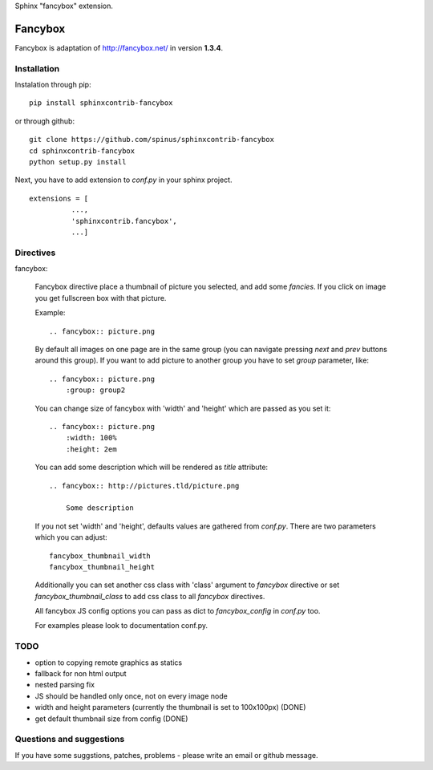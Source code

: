 Sphinx "fancybox" extension.

Fancybox
========

Fancybox is adaptation of `<http://fancybox.net/>`_ in version **1.3.4**.

Installation
------------

Instalation through pip: ::

    pip install sphinxcontrib-fancybox

or through github: ::

    git clone https://github.com/spinus/sphinxcontrib-fancybox
    cd sphinxcontrib-fancybox
    python setup.py install

Next, you have to add extension to `conf.py` in your sphinx project. ::

    extensions = [
              ...,
              'sphinxcontrib.fancybox',  
              ...]


Directives
----------

fancybox:
    
    Fancybox directive place a thumbnail of picture you selected, and add some
    `fancies`. If you click on image you get fullscreen box with that picture.

    Example: ::

        .. fancybox:: picture.png


    By default all images on one page are in the same group (you can navigate
    pressing `next` and `prev` buttons around this group).
    If you want to add picture to another group you have to set `group` 
    parameter, like: ::

        .. fancybox:: picture.png
            :group: group2


    You can change size of fancybox with 'width' and 'height' which are
    passed as you set it: ::

        .. fancybox:: picture.png
            :width: 100%
            :height: 2em


    You can add some description which will be rendered as `title` attribute::

        .. fancybox:: http://pictures.tld/picture.png

            Some description


    If you not set 'width' and 'height', defaults values are gathered from 
    `conf.py`. There are two parameters which you can adjust: ::

        fancybox_thumbnail_width
        fancybox_thumbnail_height


    Additionally you can set another css class with 'class' argument to 
    `fancybox` directive or set `fancybox_thumbnail_class` to add css class to 
    all `fancybox` directives.

    All fancybox JS config options you can pass as dict to `fancybox_config` in
    `conf.py` too.

    For examples please look to documentation conf.py.


TODO
----

* option to copying remote graphics as statics
* fallback for non html output
* nested parsing fix
* JS should be handled only once, not on every image node
* width and height parameters (currently the thumbnail is set to 100x100px) (DONE)
* get default thumbnail size from config (DONE)


Questions and suggestions
-------------------------

If you have some suggstions, patches, problems - please write an email or 
github message.


